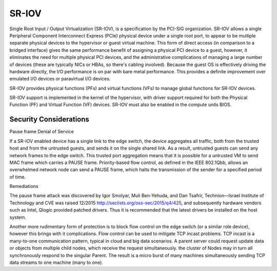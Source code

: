 ======
SR-IOV
======

Single Root Input / Output Virtualization (SR-IOV), is a specification by the PCI-SIG organization. SR-IOV allows a single Peripheral Component Interconnect Express (PCIe) physical device under a single root port, to appear to be multiple separate physical devices to the hypervisor or guest virtual machine. This form of direct access (in comparison to a bridged interface) gives the same performance benefit of assigning a physical PCI device to a guest, however, it eliminates the need for multiple physical PCI devices, and the administrative complications of managing a large number of devices (these are typically NICs or HBAs, so there's cabling involved). Because the guest OS is effectively driving the hardware directly, the I/O performance is on par with bare metal performance. This provides a definite improvement over emulated I/O devices or paravirtual I/O devices.

SR-IOV provides physical functions (PFs) and virtual functions (VFs) to manage global functions for SR-IOV devices.

SR-IOV support is implemented in the kernel of the hypervisor, with driver support required for both the Physical Function (PF) and Virtual Function (VF) devices. SR-IOV must also be enabled in the compute units BIOS.

Security Considerations
~~~~~~~~~~~~~~~~~~~~~~~

Pause frame Denial of Service

If a SR-IOV enabled device has a single link to the edge switch, the device aggregates all traffic, both from the trusted host and from the untrusted guests, and sends it on the single shared link. As a result, untrusted guests can send any network frames to the edge switch. This trusted port aggregation means that it is possible for a untrusted VM to send MAC frame which carries a PAUSE frame. Priority-based flow control, as defined in the IEEE 802.1Qbb, allows an overwhelmed network node can send a PAUSE frame, which halts the transmission of the sender for a specified period of time.

Remediations

The pause frame attack was discovered by Igor Smolyar, Muli Ben-Yehuda, and Dan Tsafrir, Technion—Israel Institute of Technology and CVE was raised 12/2015 http://seclists.org/oss-sec/2015/q4/425, and subsequently hardware vendors such as Intel, Qlogic provided patched drivers. Thus it is recommended that the latest drivers be installed on the host system.

Another more rudimentary form of protection is to block flow control on the edge switch (or a similar role device), however this brings with it complications. Flow control can be used to mitigate TCP incast problems. TCP incast is a many-to-one communication pattern, typical in cloud and big data scenarios. A parent server could request update data or objects from multiple child nodes,  which receive the request simultaneously. the cluster of Nodes may in turn all synchronously respond to the singular Parent. The result is a micro burst of many machines simultaneously sending TCP data streams to one machine (many to one).
